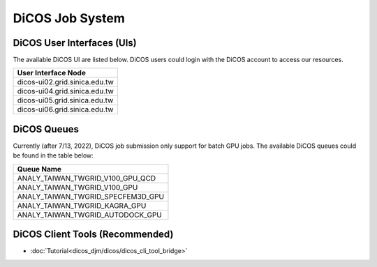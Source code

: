 **********************
DiCOS Job System
**********************

DiCOS User Interfaces (UIs)
^^^^^^^^^^^^^^^^^^^^^^^^^^^^

The available DiCOS UI are listed below. DiCOS users could login with the DiCOS account to access our resources.

.. list-table::
   :header-rows: 1

   * - User Interface Node
   * - dicos-ui02.grid.sinica.edu.tw
   * - dicos-ui04.grid.sinica.edu.tw
   * - dicos-ui05.grid.sinica.edu.tw
   * - dicos-ui06.grid.sinica.edu.tw

DiCOS Queues
^^^^^^^^^^^^^^^^^^^

Currently (after 7/13, 2022), DiCOS job submission only support for batch GPU jobs. The available DiCOS queues could be found in the table below:


.. list-table::
   :header-rows: 1

   * - Queue Name
   * - ANALY_TAIWAN_TWGRID_V100_GPU_QCD
   * - ANALY_TAIWAN_TWGRID_V100_GPU
   * - ANALY_TAIWAN_TWGRID_SPECFEM3D_GPU
   * - ANALY_TAIWAN_TWGRID_KAGRA_GPU
   * - ANALY_TAIWAN_TWGRID_AUTODOCK_GPU


DiCOS Client Tools (Recommended)
^^^^^^^^^^^^^^^^^^^^^^^^^^^^^^^^^^

* :doc:`Tutorial<dicos_djm/dicos/dicos_cli_tool_bridge>`


